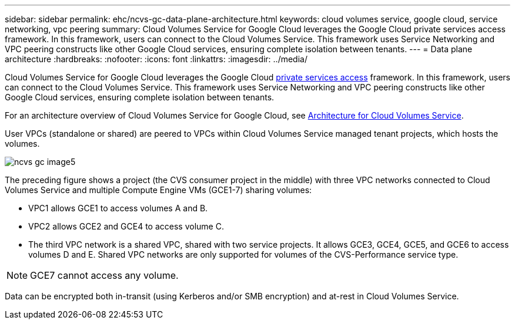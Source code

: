 ---
sidebar: sidebar
permalink: ehc/ncvs-gc-data-plane-architecture.html
keywords: cloud volumes service, google cloud, service networking, vpc peering
summary: Cloud Volumes Service for Google Cloud leverages the Google Cloud private services access framework. In this framework, users can connect to the Cloud Volumes Service. This framework uses Service Networking and VPC peering constructs like other Google Cloud services, ensuring complete isolation between tenants.
---
= Data plane architecture
:hardbreaks:
:nofooter:
:icons: font
:linkattrs:
:imagesdir: ../media/

//
// This file was created with NDAC Version 2.0 (August 17, 2020)
//
// 2022-05-09 14:20:40.945027
//

[.lead]
Cloud Volumes Service for Google Cloud leverages the Google Cloud https://cloud.google.com/vpc/docs/configure-private-services-access[private services access^] framework. In this framework, users can connect to the Cloud Volumes Service. This framework uses Service Networking and VPC peering constructs like other Google Cloud services, ensuring complete isolation between tenants.

For an architecture overview of Cloud Volumes Service for Google Cloud, see https://cloud.google.com/architecture/partners/netapp-cloud-volumes/architecture[Architecture for Cloud Volumes Service^].

User VPCs (standalone or shared) are peered to VPCs within Cloud Volumes Service managed tenant projects, which hosts the volumes.

image::ncvs-gc-image5.png[]

The preceding figure shows a project (the CVS consumer project in the middle) with three VPC networks connected to Cloud Volumes Service and multiple Compute Engine VMs (GCE1-7) sharing volumes:

* VPC1 allows GCE1 to access volumes A and B.
* VPC2 allows GCE2 and GCE4 to access volume C.
* The third VPC network is a shared VPC, shared with two service projects. It allows GCE3, GCE4, GCE5, and GCE6 to access volumes D and E. Shared VPC networks are only supported for volumes of the CVS-Performance service type.

[NOTE]
GCE7 cannot access any volume.

Data can be encrypted both in-transit (using Kerberos and/or SMB encryption) and at-rest in Cloud Volumes Service.

